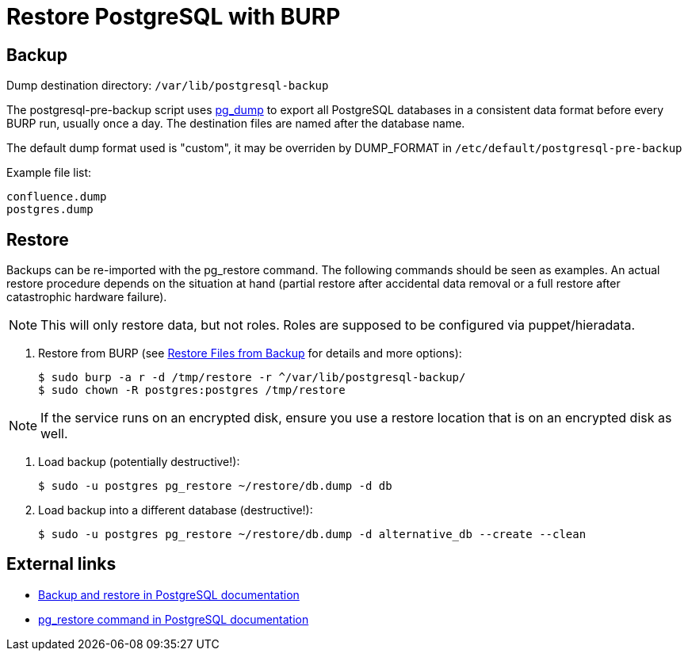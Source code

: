 = Restore PostgreSQL with BURP

== Backup

Dump destination directory: `/var/lib/postgresql-backup`

The postgresql-pre-backup script uses https://www.postgresql.org/docs/current/app-pgdump.html[pg_dump]
to export all PostgreSQL databases in a consistent data format before every BURP run, usually once a day.
The destination files are named after the database name.

The default dump format used is "custom", it may be overriden by DUMP_FORMAT in `/etc/default/postgresql-pre-backup`

Example file list:

[source,bash]
--
confluence.dump
postgres.dump
--

== Restore

Backups can be re-imported with the pg_restore command. The following commands should be seen as examples.
An actual restore procedure depends on the situation at hand (partial restore after accidental data removal or a full restore after catastrophic hardware failure).

NOTE: This will only restore data, but not roles. Roles are supposed to be configured via puppet/hieradata.

. Restore from BURP (see xref:how-tos/restore_from_backup.adoc[Restore Files from Backup] for details and more options):
+
[source,bash]
--
$ sudo burp -a r -d /tmp/restore -r ^/var/lib/postgresql-backup/
$ sudo chown -R postgres:postgres /tmp/restore
--

NOTE: If the service runs on an encrypted disk, ensure you use a restore location
that is on an encrypted disk as well.

. Load backup (potentially destructive!):
+
[source,bash]
--
$ sudo -u postgres pg_restore ~/restore/db.dump -d db
--

. Load backup into a different database (destructive!):
+
[source,bash]
--
$ sudo -u postgres pg_restore ~/restore/db.dump -d alternative_db --create --clean
--

== External links

* https://www.postgresql.org/docs/current/backup-dump.html[Backup and restore in PostgreSQL documentation]
* https://www.postgresql.org/docs/current/app-pgrestore.html[pg_restore command in PostgreSQL documentation]
